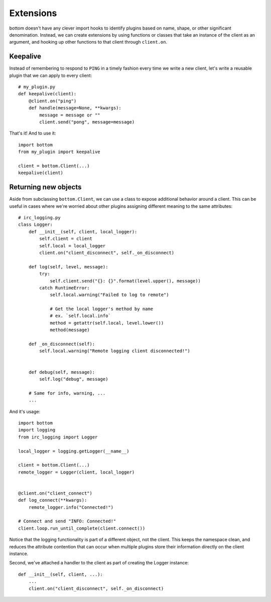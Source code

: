 Extensions
==========

bottom doesn't have any clever import hooks to identify plugins based on name,
shape, or other significant denomination.  Instead, we can create extensions
by using functions or classes that take an instance of the client as an
argument, and hooking up other functions to that client through ``client.on``.


Keepalive
---------

Instead of remembering to respond to ``PING`` in a timely fashion every time we
write a new client, let's write a reusable plugin that we can apply to every
client::

    # my_plugin.py
    def keepalive(client):
        @client.on("ping")
        def handle(message=None, **kwargs):
            message = message or ""
            client.send("pong", message=message)

That's it!  And to use it::

    import bottom
    from my_plugin import keepalive

    client = bottom.Client(...)
    keepalive(client)


Returning new objects
---------------------

Aside from subclassing ``bottom.Client``, we can use a class to expose
additional behavior around a client.  This can be useful in cases where we're
worried about other plugins assigning different meaning to the same
attributes::

    # irc_logging.py
    class Logger:
        def __init__(self, client, local_logger):
            self.client = client
            self.local = local_logger
            client.on("client_disconnect", self._on_disconnect)

        def log(self, level, message):
            try:
                self.client.send("{}: {}".format(level.upper(), message))
            catch RuntimeError:
                self.local.warning("Failed to log to remote")

                # Get the local logger's method by name
                # ex. `self.local.info`
                method = getattr(self.local, level.lower())
                method(message)

        def _on_disconnect(self):
            self.local.warning("Remote logging client disconnected!")


        def debug(self, message):
            self.log("debug", message)

        # Same for info, warning, ...
        ...

And it's usage::

    import bottom
    import logging
    from irc_logging import Logger

    local_logger = logging.getLogger(__name__)

    client = bottom.Client(...)
    remote_logger = Logger(client, local_logger)


    @client.on("client_connect")
    def log_connect(**kwargs):
        remote_logger.info("Connected!")

    # Connect and send "INFO: Connected!"
    client.loop.run_until_complete(client.connect())

Notice that the logging functionality is part of a different object, not the
client.  This keeps the namespace clean, and reduces the attribute contention
that can occur when multiple plugins store their information directly on the
client instance.

Second, we've attached a handler to the client as part of creating the Logger
instance::

    def __init__(self, client, ...):
        ...
        client.on("client_disconnect", self._on_disconnect)
